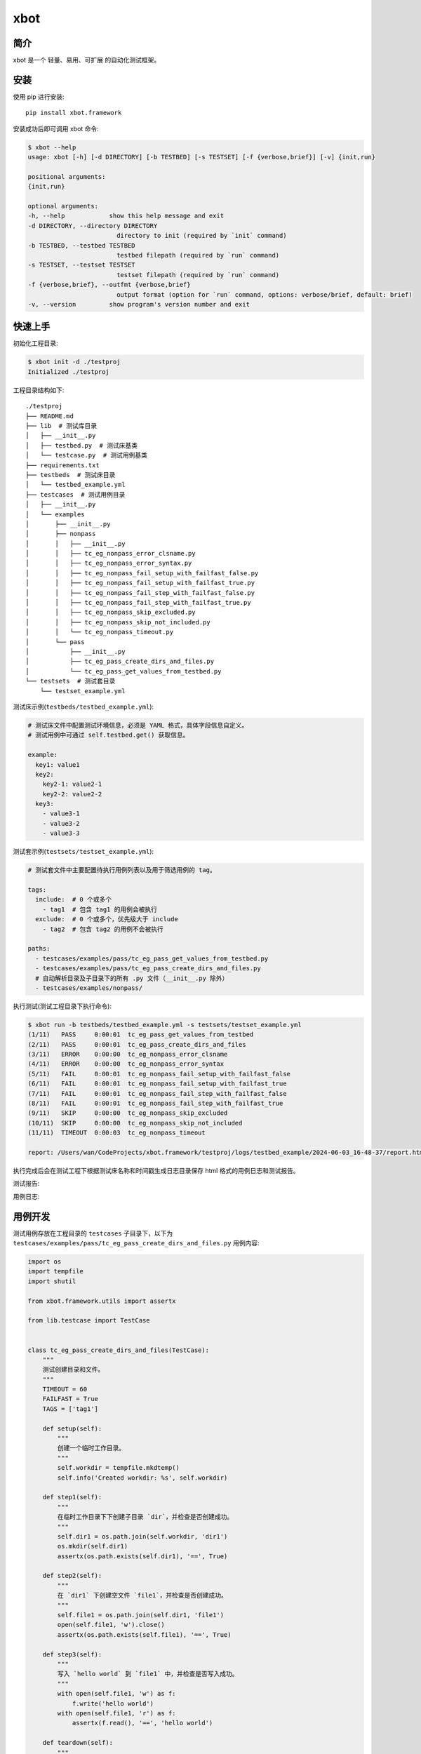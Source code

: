 xbot
=====

简介
-----

xbot 是一个 ``轻量``、``易用``、``可扩展`` 的自动化测试框架。

安装
-----

使用 pip 进行安装::

    pip install xbot.framework

安装成功后即可调用 xbot 命令:

.. code:: console

    $ xbot --help
    usage: xbot [-h] [-d DIRECTORY] [-b TESTBED] [-s TESTSET] [-f {verbose,brief}] [-v] {init,run}

    positional arguments:
    {init,run}

    optional arguments:
    -h, --help            show this help message and exit
    -d DIRECTORY, --directory DIRECTORY
                            directory to init (required by `init` command)
    -b TESTBED, --testbed TESTBED
                            testbed filepath (required by `run` command)
    -s TESTSET, --testset TESTSET
                            testset filepath (required by `run` command)
    -f {verbose,brief}, --outfmt {verbose,brief}
                            output format (option for `run` command, options: verbose/brief, default: brief)
    -v, --version         show program's version number and exit


快速上手
---------

初始化工程目录:

.. code:: console

    $ xbot init -d ./testproj
    Initialized ./testproj

工程目录结构如下::

    ./testproj
    ├── README.md
    ├── lib  # 测试库目录
    │   ├── __init__.py
    │   ├── testbed.py  # 测试床基类
    │   └── testcase.py  # 测试用例基类
    ├── requirements.txt
    ├── testbeds  # 测试床目录
    │   └── testbed_example.yml 
    ├── testcases  # 测试用例目录
    │   ├── __init__.py
    │   └── examples
    │       ├── __init__.py
    │       ├── nonpass
    │       │   ├── __init__.py
    │       │   ├── tc_eg_nonpass_error_clsname.py
    │       │   ├── tc_eg_nonpass_error_syntax.py
    │       │   ├── tc_eg_nonpass_fail_setup_with_failfast_false.py
    │       │   ├── tc_eg_nonpass_fail_setup_with_failfast_true.py
    │       │   ├── tc_eg_nonpass_fail_step_with_failfast_false.py
    │       │   ├── tc_eg_nonpass_fail_step_with_failfast_true.py
    │       │   ├── tc_eg_nonpass_skip_excluded.py
    │       │   ├── tc_eg_nonpass_skip_not_included.py
    │       │   └── tc_eg_nonpass_timeout.py
    │       └── pass
    │           ├── __init__.py
    │           ├── tc_eg_pass_create_dirs_and_files.py
    │           └── tc_eg_pass_get_values_from_testbed.py
    └── testsets  # 测试套目录
        └── testset_example.yml

测试床示例(``testbeds/testbed_example.yml``):

.. code:: yaml

    # 测试床文件中配置测试环境信息，必须是 YAML 格式，具体字段信息自定义。
    # 测试用例中可通过 self.testbed.get() 获取信息。
    
    example:
      key1: value1
      key2: 
        key2-1: value2-1
        key2-2: value2-2
      key3:
        - value3-1
        - value3-2
        - value3-3



测试套示例(``testsets/testset_example.yml``):

.. code:: yaml

    # 测试套文件中主要配置待执行用例列表以及用于筛选用例的 tag。
    
    tags:
      include:  # 0 个或多个
        - tag1  # 包含 tag1 的用例会被执行
      exclude:  # 0 个或多个，优先级大于 include
        - tag2  # 包含 tag2 的用例不会被执行
    
    paths:
      - testcases/examples/pass/tc_eg_pass_get_values_from_testbed.py
      - testcases/examples/pass/tc_eg_pass_create_dirs_and_files.py
      # 自动解析目录及子目录下的所有 .py 文件（__init__.py 除外）
      - testcases/examples/nonpass/


执行测试(测试工程目录下执行命令):

.. code:: console

    $ xbot run -b testbeds/testbed_example.yml -s testsets/testset_example.yml 
    (1/11)   PASS     0:00:01  tc_eg_pass_get_values_from_testbed
    (2/11)   PASS     0:00:01  tc_eg_pass_create_dirs_and_files
    (3/11)   ERROR    0:00:00  tc_eg_nonpass_error_clsname
    (4/11)   ERROR    0:00:00  tc_eg_nonpass_error_syntax
    (5/11)   FAIL     0:00:01  tc_eg_nonpass_fail_setup_with_failfast_false
    (6/11)   FAIL     0:00:01  tc_eg_nonpass_fail_setup_with_failfast_true
    (7/11)   FAIL     0:00:01  tc_eg_nonpass_fail_step_with_failfast_false
    (8/11)   FAIL     0:00:01  tc_eg_nonpass_fail_step_with_failfast_true
    (9/11)   SKIP     0:00:00  tc_eg_nonpass_skip_excluded
    (10/11)  SKIP     0:00:00  tc_eg_nonpass_skip_not_included
    (11/11)  TIMEOUT  0:00:03  tc_eg_nonpass_timeout
    
    report: /Users/wan/CodeProjects/xbot.framework/testproj/logs/testbed_example/2024-06-03_16-48-37/report.html 


执行完成后会在测试工程下根据测试床名称和时间戳生成日志目录保存 html 格式的用例日志和测试报告。

测试报告:

.. image:: https://github.com/zhaowcheng/xbot.framework/blob/master/xbot/framework/statics/report_example.png?raw=True

用例日志:

.. image:: https://github.com/zhaowcheng/xbot.framework/blob/master/xbot/framework.statics/log_example.png?raw=True


用例开发
---------

测试用例存放在工程目录的 ``testcases`` 子目录下，以下为 ``testcases/examples/pass/tc_eg_pass_create_dirs_and_files.py`` 用例内容:

.. code:: python

    import os
    import tempfile
    import shutil

    from xbot.framework.utils import assertx

    from lib.testcase import TestCase


    class tc_eg_pass_create_dirs_and_files(TestCase):
        """
        测试创建目录和文件。
        """
        TIMEOUT = 60
        FAILFAST = True
        TAGS = ['tag1']

        def setup(self):
            """
            创建一个临时工作目录。
            """
            self.workdir = tempfile.mkdtemp()
            self.info('Created workdir: %s', self.workdir)

        def step1(self):
            """
            在临时工作目录下下创建子目录 `dir`，并检查是否创建成功。
            """
            self.dir1 = os.path.join(self.workdir, 'dir1')
            os.mkdir(self.dir1)
            assertx(os.path.exists(self.dir1), '==', True)

        def step2(self):
            """
            在 `dir1` 下创建空文件 `file1`，并检查是否创建成功。
            """
            self.file1 = os.path.join(self.dir1, 'file1')
            open(self.file1, 'w').close()
            assertx(os.path.exists(self.file1), '==', True)

        def step3(self):
            """
            写入 `hello world` 到 `file1` 中，并检查是否写入成功。
            """
            with open(self.file1, 'w') as f:
                f.write('hello world')
            with open(self.file1, 'r') as f:
                assertx(f.read(), '==', 'hello world')

        def teardown(self):
            """
            删除临时工作目录。
            """
            shutil.rmtree(self.workdir)
            self.info('Removed workdir: %s', self.workdir)
            self.sleep(1)

- 用例 ``必须`` 继承自 TestCase 基类；
- 用例 ``必须`` 在 setup 方法内实现预置步骤，如无具体步骤则写 pass；
- 用例 ``必须`` 在 teardown 方法内实现清理步骤，如无具体步骤则写 pass；
- 测试步骤以 ``step1, step2, ...`` 这样的方式命名，末尾数字为执行顺序；
- ``TIMEOUT`` 属性定义测试用例最大执行时长(单位：``秒``)，超过该时长将被强制结束且置结果为 TIMEOUT；
- ``FAILFAST`` 属性为 *True* 时，当某个测试步骤失败时，则会跳过后续测试步骤立即执行清理步骤；
- ``TAGS`` 属性定义用例 *标签*，可用于测试套中对待执行测试用例列表进行筛选；


测试库开发
-----------

测试库存放在工程目录的 ``lib`` 子目录下，根据业务开发所需测试库放入该目录下，然后在测试用例中导入使用即可。
